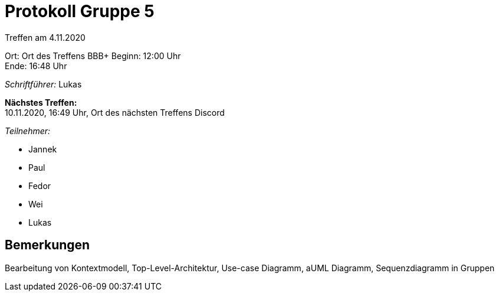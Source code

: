 = Protokoll Gruppe 5

Treffen am 4.11.2020

Ort:      Ort des Treffens BBB+
Beginn:   12:00 Uhr +
Ende:     16:48 Uhr

__Schriftführer:__
Lukas

*Nächstes Treffen:* +
10.11.2020, 16:49 Uhr, Ort des nächsten Treffens Discord

__Teilnehmer:__
//Tabellarisch oder Aufzählung, Kennzeichnung von Teilnehmern mit besonderer Rolle (z.B. Kunde)

- Jannek
- Paul
- Fedor
- Wei
- Lukas

== Bemerkungen
Bearbeitung von Kontextmodell, Top-Level-Architektur, Use-case Diagramm, aUML Diagramm, Sequenzdiagramm in Gruppen
